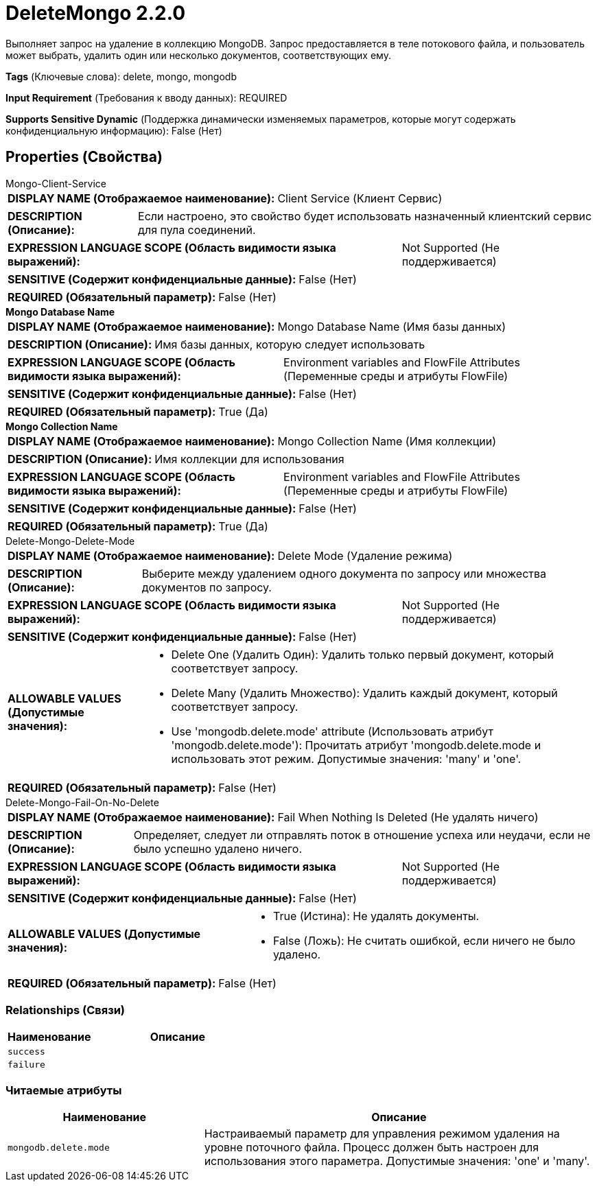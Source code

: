 = DeleteMongo 2.2.0

Выполняет запрос на удаление в коллекцию MongoDB. Запрос предоставляется в теле потокового файла, и пользователь может выбрать, удалить один или несколько документов, соответствующих ему.

[horizontal]
*Tags* (Ключевые слова):
delete, mongo, mongodb
[horizontal]
*Input Requirement* (Требования к вводу данных):
REQUIRED
[horizontal]
*Supports Sensitive Dynamic* (Поддержка динамически изменяемых параметров, которые могут содержать конфиденциальную информацию):
 False (Нет) 



== Properties (Свойства)


.Mongo-Client-Service
************************************************
[horizontal]
*DISPLAY NAME (Отображаемое наименование):*:: Client Service (Клиент Сервис)

[horizontal]
*DESCRIPTION (Описание):*:: Если настроено, это свойство будет использовать назначенный клиентский сервис для пула соединений.


[horizontal]
*EXPRESSION LANGUAGE SCOPE (Область видимости языка выражений):*:: Not Supported (Не поддерживается)
[horizontal]
*SENSITIVE (Содержит конфиденциальные данные):*::  False (Нет) 

[horizontal]
*REQUIRED (Обязательный параметр):*::  False (Нет) 
************************************************
.*Mongo Database Name*
************************************************
[horizontal]
*DISPLAY NAME (Отображаемое наименование):*:: Mongo Database Name (Имя базы данных)

[horizontal]
*DESCRIPTION (Описание):*:: Имя базы данных, которую следует использовать


[horizontal]
*EXPRESSION LANGUAGE SCOPE (Область видимости языка выражений):*:: Environment variables and FlowFile Attributes (Переменные среды и атрибуты FlowFile)
[horizontal]
*SENSITIVE (Содержит конфиденциальные данные):*::  False (Нет) 

[horizontal]
*REQUIRED (Обязательный параметр):*::  True (Да) 
************************************************
.*Mongo Collection Name*
************************************************
[horizontal]
*DISPLAY NAME (Отображаемое наименование):*:: Mongo Collection Name (Имя коллекции)

[horizontal]
*DESCRIPTION (Описание):*:: Имя коллекции для использования


[horizontal]
*EXPRESSION LANGUAGE SCOPE (Область видимости языка выражений):*:: Environment variables and FlowFile Attributes (Переменные среды и атрибуты FlowFile)
[horizontal]
*SENSITIVE (Содержит конфиденциальные данные):*::  False (Нет) 

[horizontal]
*REQUIRED (Обязательный параметр):*::  True (Да) 
************************************************
.Delete-Mongo-Delete-Mode
************************************************
[horizontal]
*DISPLAY NAME (Отображаемое наименование):*:: Delete Mode (Удаление режима)

[horizontal]
*DESCRIPTION (Описание):*:: Выберите между удалением одного документа по запросу или множества документов по запросу.


[horizontal]
*EXPRESSION LANGUAGE SCOPE (Область видимости языка выражений):*:: Not Supported (Не поддерживается)
[horizontal]
*SENSITIVE (Содержит конфиденциальные данные):*::  False (Нет) 

[horizontal]
*ALLOWABLE VALUES (Допустимые значения):*::

* Delete One (Удалить Один): Удалить только первый документ, который соответствует запросу. 

* Delete Many (Удалить Множество): Удалить каждый документ, который соответствует запросу. 

* Use 'mongodb.delete.mode' attribute (Использовать атрибут 'mongodb.delete.mode'): Прочитать атрибут 'mongodb.delete.mode и использовать этот режим. Допустимые значения: 'many' и 'one'. 


[horizontal]
*REQUIRED (Обязательный параметр):*::  False (Нет) 
************************************************
.Delete-Mongo-Fail-On-No-Delete
************************************************
[horizontal]
*DISPLAY NAME (Отображаемое наименование):*:: Fail When Nothing Is Deleted (Не удалять ничего)

[horizontal]
*DESCRIPTION (Описание):*:: Определяет, следует ли отправлять поток в отношение успеха или неудачи, если не было успешно удалено ничего.


[horizontal]
*EXPRESSION LANGUAGE SCOPE (Область видимости языка выражений):*:: Not Supported (Не поддерживается)
[horizontal]
*SENSITIVE (Содержит конфиденциальные данные):*::  False (Нет) 

[horizontal]
*ALLOWABLE VALUES (Допустимые значения):*::

* True (Истина): Не удалять документы. 

* False (Ложь): Не считать ошибкой, если ничего не было удалено. 


[horizontal]
*REQUIRED (Обязательный параметр):*::  False (Нет) 
************************************************










=== Relationships (Связи)

[cols="1a,2a",options="header",]
|===
|Наименование |Описание

|`success`
|

|`failure`
|

|===



=== Читаемые атрибуты

[cols="1a,2a",options="header",]
|===
|Наименование |Описание

|`mongodb.delete.mode`
|Настраиваемый параметр для управления режимом удаления на уровне поточного файла. Процесс должен быть настроен для использования этого параметра. Допустимые значения: 'one' и 'many'.

|===









